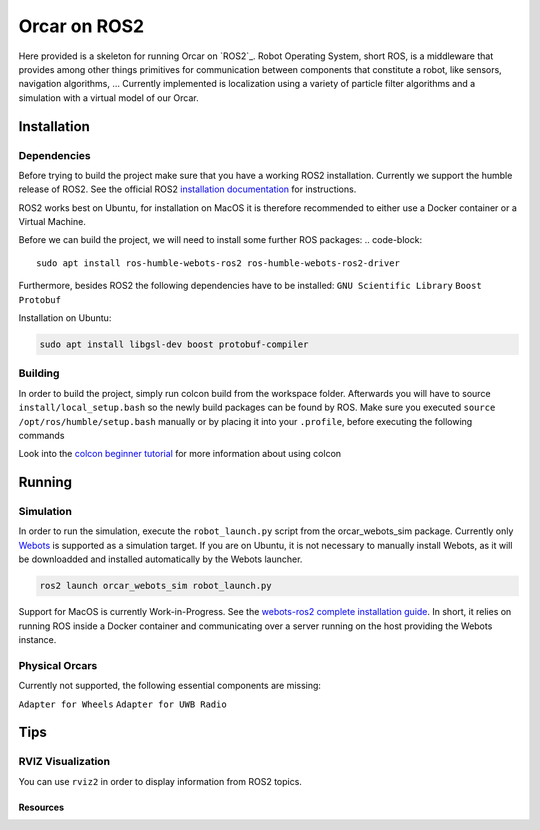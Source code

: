 =============
Orcar on ROS2
=============

Here provided is a skeleton for running Orcar on `ROS2`_. Robot Operating System, short ROS, is a middleware
that provides among other things primitives for communication between components that constitute a robot, like sensors, navigation algorithms, ...
Currently implemented is localization using a variety of particle filter algorithms and a simulation with a virtual model of our Orcar.

Installation
------------

Dependencies
^^^^^^^^^^^^
Before trying to build the project make sure that you have a working ROS2 installation.  Currently
we support the humble release of ROS2.  See the official ROS2 `installation documentation`_ for instructions.

ROS2 works best on Ubuntu, for installation on MacOS it is therefore recommended to either use a Docker
container or a Virtual Machine.

Before we can build the project, we will need to install some further ROS packages:
..  code-block::

    sudo apt install ros-humble-webots-ros2 ros-humble-webots-ros2-driver

Furthermore, besides ROS2 the following dependencies have to be installed:
``GNU Scientific Library``
``Boost``
``Protobuf``

Installation on Ubuntu:

..  code-block::

    sudo apt install libgsl-dev boost protobuf-compiler

Building
^^^^^^^^
In order to build the project, simply run colcon build from the workspace folder.  Afterwards you
will have to source ``install/local_setup.bash`` so the newly build packages can be found by
ROS. Make sure you executed ``source /opt/ros/humble/setup.bash`` manually or by placing it into
your ``.profile``, before executing the following commands

..  code-block::
    cd ~/vehicle-coordination/components/ros
    colcon build
    source install/local_setup.bash

Look into the `colcon beginner tutorial`_ for more information about using colcon

Running
-------

Simulation
^^^^^^^^^^
In order to run the simulation, execute the ``robot_launch.py`` script from the orcar_webots_sim
package. Currently only `Webots`_ is supported as a simulation target. If you are on Ubuntu, it is
not necessary to manually install Webots, as it will be downloadded and installed automatically by
the Webots launcher.

..  code-block::

    ros2 launch orcar_webots_sim robot_launch.py

Support for MacOS is currently Work-in-Progress. See the `webots-ros2 complete installation guide`_.
In short, it relies on running ROS inside a Docker container and communicating over a server running
on the host providing the Webots instance.

Physical Orcars
^^^^^^^^^^^^^^^

Currently not supported, the following essential components are missing:

``Adapter for Wheels``
``Adapter for UWB Radio``


Tips
----
RVIZ Visualization
^^^^^^^^^^^^^^^^^^
You can use ``rviz2`` in order to display information from ROS2 topics.


Resources
=========
.. _common-interfaces-guide:https://github.com/ros2/common_interfaces

.. __ROS2: https://docs.ros.org/en/humble/index.html
.. _installation documentation: https://docs.ros.org/en/humble/Installation.html
.. _colcon beginner tutorial: https://docs.ros.org/en/foxy/Tutorials/Beginner-Client-Libraries/Colcon-Tutorial.html
.. _webots: https://docs.ros.org/en/foxy/Tutorials/Beginner-Client-Libraries/Colcon-Tutorial.html
.. _webots-ros2 complete installation guide: https://github.com/cyberbotics/webots_ros2/wiki/Complete-Installation-Guide
